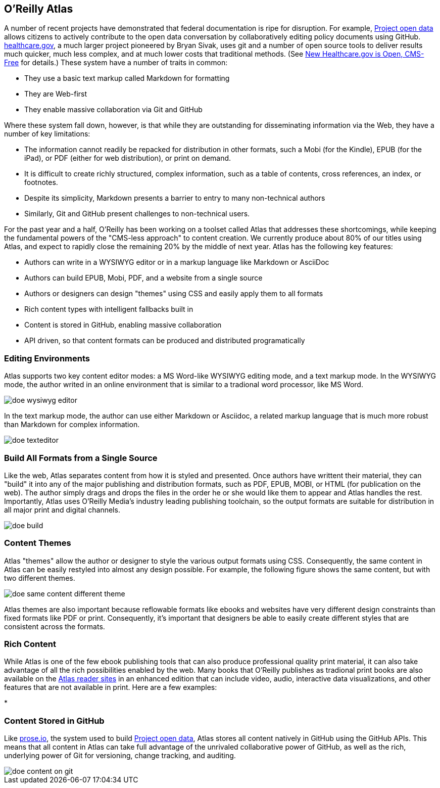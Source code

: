 == O'Reilly Atlas

A number of recent projects have demonstrated that federal documentation is ripe for disruption.  For example, http://project-open-data.github.io/[Project open data] allows citizens to actively contribute to the open data conversation by collaboratively editing policy documents using GitHub. https://www.healthcare.gov/[healthcare.gov], a much larger project pioneered by Bryan Sivak, uses git and a number of open source tools to deliver results much quicker, much less complex, and at much lower costs that traditional methods. (See http://www.hhs.gov/digitalstrategy/blog/2013/04/new-heathcare-open-cms-free.html[New Healthcare.gov is Open, CMS-Free] for details.)  These system have a number of traits in common:

* They use a basic text markup called Markdown for formatting
* They are Web-first
* They enable massive collaboration via Git and GitHub

Where these system fall down, however, is that while they are outstanding for disseminating information via the Web, they have a number of key limitations:

* The information cannot readily be repacked for distribution in other formats, such a Mobi (for the Kindle), EPUB (for the iPad), or PDF (either for web distribution), or print on demand.
* It is difficult to create richly structured, complex information, such as a table of contents, cross references, an index, or footnotes.
* Despite its simplicity, Markdown presents a barrier to entry to many non-technical authors
* Similarly, Git and GitHub present challenges to non-technical users.

For the past year and a half, O'Reilly has been working on a toolset called Atlas that addresses these shortcomings, while keeping the fundamental powers of the "CMS-less approach" to content creation.  We currently produce about 80% of our titles using Atlas, and expect to rapidly close the remaining 20% by the middle of next year.  Atlas has the following key features:

* Authors can write in a WYSIWYG editor or in a markup language like Markdown or AsciiDoc 
* Authors can build EPUB, Mobi, PDF, and a website from a single source
* Authors or designers can design "themes" using CSS and easily apply them to all formats
* Rich content types with intelligent fallbacks built in
* Content is stored in GitHub, enabling massive collaboration
* API driven, so that content formats can be produced and distributed programatically


===  Editing Environments

Atlas supports two key content editor modes: a MS Word-like WYSIWYG editing mode, and a text markup mode.  In the WYSIWYG mode, the author writed in an online environment that is similar to a tradional word processor, like MS Word.

image::images/doe_wysiwyg_editor.png[]

In the text markup mode, the author can use either Markdown or Asciidoc, a related markup language that is much more robust than Markdown for complex information. 

image::images/doe_texteditor.png[]

=== Build All Formats from a Single Source

Like the web, Atlas separates content from how it is styled and presented.  Once authors have writtent their material, they can "build" it into any of the major publishing and distribution formats, such as PDF, EPUB, MOBI, or HTML (for publication on the web).  The author simply drags and drops the files in the order he or she would like them to appear and Atlas handles the rest.  Importantly, Atlas uses O'Reilly Media's industry leading publishing toolchain, so the output formats are suitable for distribution in all major print and digital channels.

image::images/doe_build.png[]

=== Content Themes

Atlas "themes" allow the author or designer to style the various output formats using CSS.  Consequently, the same content in Atlas can be easily restyled into almost any design possible.  For example, the following figure shows the same content, but with two different themes.

image::images/doe_same_content_different_theme.png[]

Atlas themes are also important because reflowable formats like ebooks and websites have very different design constraints than fixed formats like PDF or print.  Consequently, it's important that designers be able to easily create different styles that are consistent across the formats. 

=== Rich Content

While Atlas is one of the few ebook publishing tools that can also produce professional quality print material, it can also take advantage of all the rich possibilities enabled by the web.  Many books that O'Reilly publishes as tradional print books are also available on the http://atlas.oreilly.com[Atlas reader sites] in an enhanced edition that can include video, audio, interactive data visualizations, and other features that are not available in print.  Here are a few examples:

* 

=== Content Stored in GitHub

Like http://prose.io[prose.io], the system used to build http://project-open-data.github.io/[Project open data], Atlas stores all content natively in GitHub using the GitHub APIs.  This means that all content in Atlas can take full advantage of the unrivaled collaborative power of GitHub, as well as the rich, underlying power of Git for versioning, change tracking, and auditing.

image::images/doe_content_on_git.png[]


